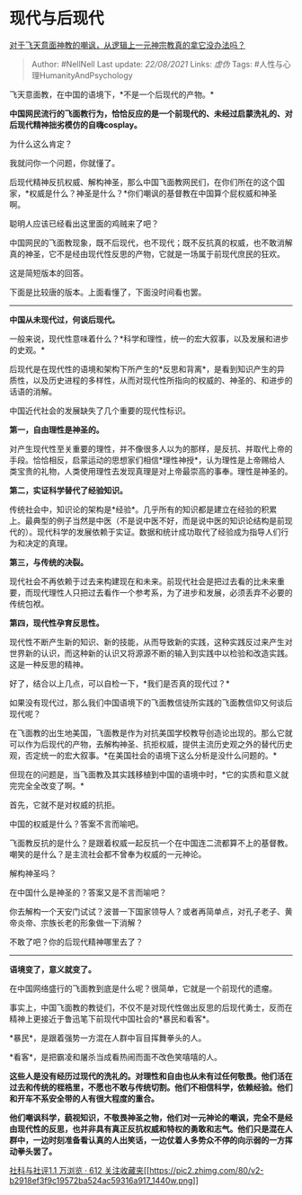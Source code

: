 * 现代与后现代
  :PROPERTIES:
  :CUSTOM_ID: 现代与后现代
  :END:

[[https://www.zhihu.com/question/48834521/answer/798066266][对于飞天意面神教的嘲讽，从逻辑上一元神宗教真的拿它没办法吗？]]

#+BEGIN_QUOTE
  Author: #NellNell Last update: /22/08/2021/ Links: [[虚伪]] Tags:
  #人性与心理HumanityAndPsychology
#+END_QUOTE

飞天意面教，在中国的语境下，*不是一个后现代的产物。*

*中国网民流行的飞面教行为，恰恰反应的是一个前现代的、未经过启蒙洗礼的、对后现代精神拙劣模仿的自嗨cosplay。*

为什么这么肯定？

我就问你一个问题，你就懂了。

后现代精神反抗权威、解构神圣，那么中国飞面教网民们，在你们所在的这个国家，*权威是什么？神圣是什么？*你们嘲讽的基督教在中国算个屁权威和神圣啊。

聪明人应该已经看出这里面的鸡贼来了吧？

中国网民的飞面教现象，既不后现代，也不现代；既不反抗真的权威，也不敢消解真的神圣，它不是经由现代性反思的产物，它就是一场属于前现代庶民的狂欢。

这是简短版本的回答。

下面是比较唐的版本。上面看懂了，下面没时间看也罢。

--------------

*中国从未现代过，何谈后现代。*

一般来说，现代性意味着什么？*科学和理性，统一的宏大叙事，以及发展和进步的史观。*

后现代是在现代性的语境和架构下所产生的*反思和背离*，是看到知识产生的异质性，以及历史进程的多样性，从而对现代性所指向的权威的、神圣的、和进步的话语的消解。

中国近代社会的发展缺失了几个重要的现代性标识。

*第一，自由理性是神圣的。*

对产生现代性至关重要的理性，并不像很多人以为的那样，是反抗、并取代上帝的手段。恰恰相反，启蒙运动的思想家们相信*理性神授*，认为理性是上帝赐给人类宝贵的礼物，人类使用理性去发现真理是对上帝最崇高的事奉。理性是神圣的。

*第二，实证科学替代了经验知识。*

传统社会中，知识论的架构是*经验*。几乎所有的知识都是建立在经验的积累上。最典型的例子当然是中医（不是说中医不好，而是说中医的知识论结构是前现代的）。现代科学的发展依赖于实证。数据和统计成功取代了经验成为指导人们行为和决定的真理。

*第三，与传统的决裂。*

现代社会不再依赖于过去来构建现在和未来。前现代社会是把过去看的比未来重要，而现代理性人只把过去看作一个参考系，为了进步和发展，必须丢弃不必要的传统包袱。

*第四，现代性孕育反思性。*

现代性不断产生新的知识、新的技能，从而导致新的实践，这种实践反过来产生对世界新的认识，而这种新的认识又将源源不断的输入到实践中以检验和改造实践。这是一种反思的精神。

好了，结合以上几点，可以自检一下，*我们是否真的现代过？*

如果没有现代过，那么我们中国语境下的飞面教信徒所实践的飞面教信仰又何谈后现代呢？

在飞面教的出生地美国，飞面教是作为对抗美国学校教导创造论出现的。那么它就可以作为后现代的产物，去解构神圣、抗拒权威，提供主流历史观之外的替代历史观，否定统一的宏大叙事。*在美国社会的语境下这么分析是没什么问题的。*

但现在的问题是，当飞面教及其实践移植到中国的语境中时，*它的实质和意义就完完全全改变了啊。*

首先，它就不是对权威的抗拒。

中国的权威是什么？答案不言而喻吧。

飞面教反抗的是什么？是跟着权威一起反抗一个在中国连二流都算不上的基督教。嘲笑的是什么？是主流社会都不曾奉为权威的一元神论。

解构神圣吗？

在中国什么是神圣的？答案又是不言而喻吧？

你去解构一个天安门试试？波普一下国家领导人？或者再简单点，对孔子老子、黄帝炎帝、宗族长老的形象做一下消解？

不敢了吧？你的后现代精神哪里去了？

--------------

*语境变了，意义就变了。*

在中国网络盛行的飞面教到底是什么呢？很简单，它就是一个前现代的遗瘤。

事实上，中国飞面教的教徒们，不仅不是对现代性做出反思的后现代勇士，反而在精神上更接近于鲁迅笔下前现代中国社会的*暴民和看客*。

*暴民*，是跟着强势一方混在人群中盲目挥舞拳头的人。

*看客*，是把霸凌和屠杀当成看热闹而面不改色笑嘻嘻的人。

*这些人是没有经历过现代的洗礼的。对理性和自由也从未有过任何敬畏。他们活在过去和传统的桎梏里，不愿也不敢与传统切割。他们不相信科学，依赖经验。他们和开车不系安全带的人有很大程度的重合。*

*他们嘲讽科学，藐视知识，不敬畏神圣之物，他们对一元神论的嘲讽，完全不是经由现代性的反思，也并非具有真正反抗权威和特权的勇敢和志气。他们只是混在人群中，一边时刻准备看认真的人出笑话，一边仗着人多势众不停的向示弱的一方挥动拳头罢了。*

[[https://zhihu.com/collection/313819737][社科与社评1.1 万浏览 · 612
关注收藏夹[[https://pic2.zhimg.com/80/v2-b2918ef3f9c19572ba524ac59316a917_1440w.png]]]]
